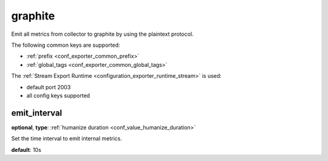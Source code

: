 .. _configuration_exporter_graphite:

graphite
========

Emit all metrics from collector to graphite by using the plaintext protocol.

The following common keys are supported:

* :ref:`prefix <conf_exporter_common_prefix>`
* :ref:`global_tags <conf_exporter_common_global_tags>`

The :ref:`Stream Export Runtime <configuration_exporter_runtime_stream>` is used:

- default port 2003
- all config keys supported

emit_interval
-------------

**optional**, **type**: :ref:`humanize duration <conf_value_humanize_duration>`

Set the time interval to emit internal metrics.

**default**: 10s
